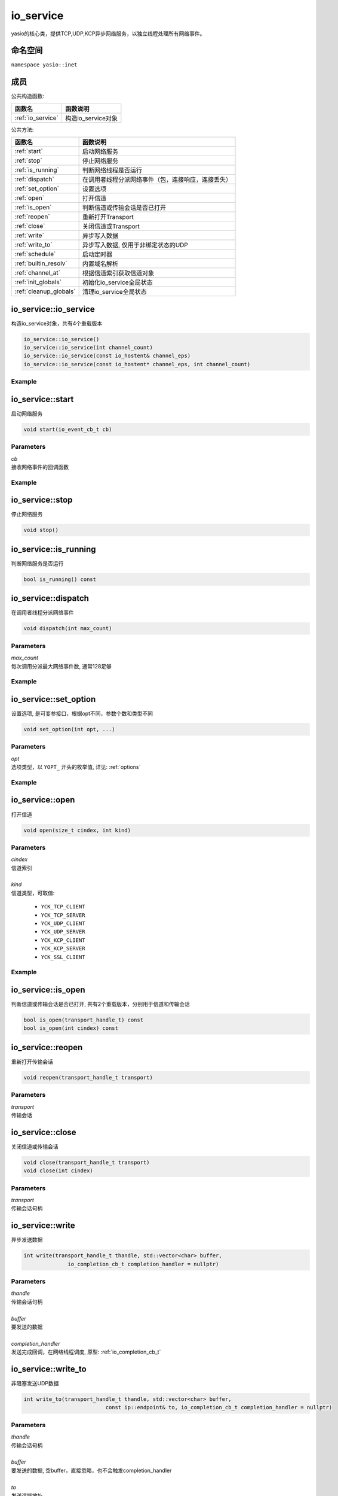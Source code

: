 io_service
^^^^^^^^^^^^^^^^^^
yasio的核心类，提供TCP,UDP,KCP异步网络服务，以独立线程处理所有网络事件。

命名空间
---------
``namespace yasio::inet``

成员
-----------------

公共构造函数:

.. list-table:: 
   :widths: auto
   :header-rows: 1

   * - 函数名
     - 函数说明
   * - :ref:`io_service`
     - 构造io_service对象

公共方法:

.. list-table:: 
   :widths: auto
   :header-rows: 1

   * - 函数名
     - 函数说明
   * - :ref:`start`
     - 启动网络服务
   * - :ref:`stop`
     - 停止网络服务
   * - :ref:`is_running`
     - 判断网络线程是否运行
   * - :ref:`dispatch`
     - 在调用者线程分派网络事件（包，连接响应，连接丢失）
   * - :ref:`set_option`
     - 设置选项
   * - :ref:`open`
     - 打开信道
   * - :ref:`is_open`
     - 判断信道或传输会话是否已打开
   * - :ref:`reopen`
     - 重新打开Transport
   * - :ref:`close`
     - 关闭信道或Transport
   * - :ref:`write`
     - 异步写入数据
   * - :ref:`write_to`
     - 异步写入数据, 仅用于非绑定状态的UDP
   * - :ref:`schedule`
     - 启动定时器
   * - :ref:`builtin_resolv`
     - 内置域名解析
   * - :ref:`channel_at`
     - 根据信道索引获取信道对象
   * - :ref:`init_globals`
     - 初始化io_service全局状态  
   * - :ref:`cleanup_globals`
     - 清理io_service全局状态  


.. _io_service:

io_service::io_service
-----------------------
构造io_service对象，共有4个重载版本

.. code-block:: cpp

 io_service::io_service()
 io_service::io_service(int channel_count)
 io_service::io_service(const io_hostent& channel_eps)
 io_service::io_service(const io_hostent* channel_eps, int channel_count)

Example
>>>>>>>>>>>>>>>>>>
.. tabs::
 .. code-tab:: cpp

  io_service s1; // s1对象仅支持1个信道
  io_service s2(5); // s2对象仅支持5个信道并发网络处理，即可以同时处理5个客户端连接或开5个TCP server
  io_service s3(io_hostent{"github.com", 443}); // s3对象仅支持1个信道
  io_hostent hosts[] = {
    {"192.168.1.66", 20336},
    {"192.168.1.88", 20337},
  };
  io_service s4(hosts, YASIO_ARRAYSIZE(hosts)); // s4支持2个信道


.. _start:

io_service::start
-------------------------
启动网络服务

.. code-block:: cpp

 void start(io_event_cb_t cb)

Parameters
>>>>>>>>>>>>>>>>>>
| *cb*
| 接收网络事件的回调函数

Example
>>>>>>>>>>>>>>>>>>
.. tabs::
 .. code-tab:: cpp

  auto service = yasio_shared_service(io_hostent{host="ip138.com", port=80});
  service->start([](event_ptr&& ev) {
    auto kind = ev->kind();
    if (kind == YEK_CONNECT_RESPONSE)
    {
      if (ev->status() == 0)
        printf("[%d] connect succeed.\n", ev->cindex());
      else
        printf("[%d] connect failed!\n", ev->cindex());
    }
  });

.. _stop:

io_service::stop
------------------------
停止网络服务

.. code-block:: cpp

 void stop()

.. _is_running:

io_service::is_running
----------------------
判断网络服务是否运行

.. code-block:: cpp

 bool is_running() const

.. _dispatch:

io_service::dispatch
--------------------
在调用者线程分派网络事件

.. code-block:: cpp

 void dispatch(int max_count)

Parameters
>>>>>>>>>>>>>>>>>>
| *max_count*
| 每次调用分派最大网络事件数, 通常128足够

Example
>>>>>>>>>>>>>>>>>>
.. tabs::
 .. code-tab:: cpp

  // 通常在OpenGL或cocos和unity等游戏引擎渲染线程调用，
  // 以便在特定网络消息回调里安全地更新界面逻辑。
  yasio_shared_service()->dispatch(128); 

.. _set_option:

io_service::set_option
-----------------------
设置选项, 是可变参接口，根据opt不同，参数个数和类型不同

.. code-block:: cpp

 void set_option(int opt, ...)

Parameters
>>>>>>>>>>>>>>>>>>
| *opt*
| 选项类型，以 ``YOPT_`` 开头的枚举值, 详见: :ref:`options`

Example
>>>>>>>>>>>>>>>>>>
.. tabs::
 .. code-tab:: cpp
  
  io_hostent hosts[] = {
    {"192.168.1.66", 20336},
    {"192.168.1.88", 20337},
  };
  io_service* service = new io_service(hosts, YASIO_ARRAYSIZE(hosts));
  
  // 对于有包长度字段的协议，对于tcp自定义二进制协议，强烈建议设计包长度字段，并设置此选项，业务无须关心粘包问题
  service->set_option(YOPT_C_LFBFD_PARAMS,
                      0,     // channelIndex, 信道索引
                      65535, // maxFrameLength, 最大包长度
                      0,     // lenghtFieldOffset, 长度字段偏移，相对于包起始字节
                      4, // lengthFieldLength, 长度字段大小，支持1字节，2字节，3字节，4字节
                      0 // lengthAdjustment：如果长度字段字节大小包含包头，则为0， 否则，这里=包头大小
  );

  // 对于没有包长度字段设计的协议，例如http， 设置包长度字段为-1，
  // 那么底层服务收到多少字节就会传回给上层多少字节
  service->set_option(YOPT_C_LFBFD_PARAMS, 1, 65535, -1, 0, 0);

.. _open:

io_service::open
------------------
打开信道

.. code-block:: cpp

 void open(size_t cindex, int kind)

Parameters
>>>>>>>>>>>>>>>>>>
| *cindex*
| 信道索引
| 
| *kind*
| 信道类型，可取值: 

 * ``YCK_TCP_CLIENT``
 * ``YCK_TCP_SERVER``
 * ``YCK_UDP_CLIENT``
 * ``YCK_UDP_SERVER``
 * ``YCK_KCP_CLIENT``
 * ``YCK_KCP_SERVER``
 * ``YCK_SSL_CLIENT``

Example
>>>>>>>>>>>>>>>>>>
.. tabs::
 .. code-tab:: cpp

  // 将信道0作为TCP客户端打开，发起TCP三次握手和服务器建立连接
  yasio_shared_service()->open(0, YCK_TCP_CLIENT); 

.. _is_open:

io_service::is_open
----------------------
判断信道或传输会话是否已打开, 共有2个重载版本，分别用于信道和传输会话

.. code-block:: cpp

 bool is_open(transport_handle_t) const
 bool is_open(int cindex) const

.. _reopen:

io_service::reopen
------------------
重新打开传输会话

.. code-block:: cpp

 void reopen(transport_handle_t transport)

Parameters
>>>>>>>>>>>>>>>>>>
| *transport*
| 传输会话


.. _close:

io_service::close
------------------
关闭信道或传输会话

.. code-block:: cpp

 void close(transport_handle_t transport)
 void close(int cindex)

Parameters
>>>>>>>>>>>>>>>>>>
| *transport*
| 传输会话句柄


.. _write:

io_service::write
------------------
异步发送数据

.. code-block:: cpp

  int write(transport_handle_t thandle, std::vector<char> buffer, 
                io_completion_cb_t completion_handler = nullptr)

Parameters
>>>>>>>>>>>>>>>>>>
| *thandle*
| 传输会话句柄
| 
| *buffer*
| 要发送的数据
| 
| *completion_handler*
| 发送完成回调，在网络线程调度, 原型: :ref:`io_completion_cb_t`


.. _write_to:

io_service::write_to
---------------------
非阻塞发送UDP数据

.. code-block:: cpp
 
 int write_to(transport_handle_t thandle, std::vector<char> buffer,
                           const ip::endpoint& to, io_completion_cb_t completion_handler = nullptr)

Parameters
>>>>>>>>>>>>>>>>>>
| *thandle*
| 传输会话句柄
| 
| *buffer*
| 要发送的数据, 空buffer，直接忽略，也不会触发completion_handler
| 
| *to*
| 发送远端地址
|
| *completion_handler*
| 发送完成回调，在网络线程调度，kcp暂不支持此回调, 原型: :ref:`io_completion_cb_t`

Remark
>>>>>>>>>>>>>>>>>>
只能用于未使用connect绑定过4元组的UDP socket.


.. _schedule:

io_service::schedule
---------------------
注册定时器

.. code-block:: cpp

 highp_timer_ptr schedule(const std::chrono::microseconds& duration, timer_cb_t cb)

Parameters
>>>>>>>>>>>>>>>>>>
| *duration*
| 指定定时器超时时间
| 
| *cb*
| 定时器超时回调函数，在网络线程调度

Return Value
>>>>>>>>>>>>>>>>>>
定时器引用计数的智能指针， 用户可持有此指针对定时器进行操作

Example
>>>>>>>>>>>>>>>>>>
.. tabs::
 .. code-tab:: cpp

  // 注册一个3秒后超时的一次性计时器，超时后定时器会被自动销毁
  yasio_shared_service()->schedule(std::chrono::seconds(3), []()->bool{
    printf("time called!\n");
    return true;
  });

  // 注册一个每隔5秒循环执行的计时器
  auto loopTimer = yasio_shared_service()->schedule(std::chrono::seconds(5), []()->bool{
    printf("time called!\n");
    return false;
  });


.. _builtin_resolv:

io_service::builtin_resolv
---------------------------
内置域名解析， 会自动判断本地主机ipv6网络环境情况

.. code-block:: cpp

 int builtin_resolv(std::vector<ip::endpoint>& endpoints, const char* hostname,
                                 unsigned short port = 0)

Parameters
>>>>>>>>>>>>>>>>>>
| *endpoints*
| 存储域名解析结果地址列表
| 
| *hostname*
| 域名
| 
| *port*
| 端口

Return Value
>>>>>>>>>>>>>>>>>>
返回0成功， -1失败

.. _channel_at:

io_service::channel_at
----------------------------
根据信道索引获取信道对象

.. code-block:: cpp

 io_channel* channel_at(size_t cindex) const

Parameters
>>>>>>>>>>>>>>>>>>
| *cindex*
| 信道索引

.. _init_globals:

io_service::init_globals
----------------------------
初始化io_service全局状态, 静态成员函数

.. code-block:: cpp

 static void init_globals(print_fn_t print_fn)

Parameters
>>>>>>>>>>>>>>>>>>
| *print_fn*
| 自定义打印函数，

Remark
>>>>>>>>>>>>>>>>>>
* 如果不希望重定向日志，则无需调用此函数, 否则可调用，例如重定向yasio日志到UE4或Unity3D编辑器输出窗口
* 此函数需要在任何io_service::start调用之前，通常是在应用程序初始化的时候调用一次
* 不论调用多少次，自定义打印函数只会生效一次

.. _cleanup_globals:

io_service::cleanup_globals
----------------------------
清理io_service全局状态, 静态成员函数

.. code-block:: cpp

 static void cleanup_globals()

Remark
>>>>>>>>>>>>>>>>>>
* 只有在调用过init_globals设置了自定义打印函数，且自定义打印函数所在模块卸载前需要调用。

.. _io_completion_cb_t:

io_completion_cb_t
-------------------

Prototype
>>>>>>>>>>>>>>>>>>

.. code-block:: cpp

  typedef std::function<void(int ec, size_t bytes_transferred)> io_completion_cb_t;

Parameters
>>>>>>>>>>>>>>>>>>
| *ec*
| 错误码
|   UDP: 如果发送出错，可通过此错误码决定是否关闭transport
|   TCP: 始终为0，用户无需关心
|
| *bytes_transferred*
| 传输完成字节数
|   UDP: 如果出错则可能为0或者小于请求发送字节数
|   TCP: 始终等于请求发送的字节数，因此用户可忽略
| 

.. _options:

Options
-------------------

.. list-table:: 
   :widths: auto
   :header-rows: 1

   * - 枚举值
     - 参数说明
   * - YOPT_S_DEFERRED_EVENT
     - 设置是否使用事件队列延迟分派网络事件，参数deferred:int，默认值1
   * - YOPT_S_RESOLV_FN
     - | 设置自定义域名解析回调，参数类型resolv_fn_t*
   * - YOPT_S_PRINT_FN
     - [废弃]请使用io_service::init_globals替代，设置打印函数, 参数类型print_fn_t*
   * - YOPT_S_EVENT_CB
     - 设置网络事件回调, 参数类型io_event_cb_t*
   * - YOPT_S_TCP_KEEPALIVE
     - | 设置TCP底层心跳, 参数:
       | idle:int(7200), interal:int(75), probes:int(10)
   * - YOPT_S_NO_NEW_THREAD
     - 设置是否禁用线程，直接在阻塞在start_service调用者线程处理网络事件，参数类型int, 默认值0
   * - YOPT_S_SSL_CACERT
     - 设置ssl客户端证书，参数类型const char*
   * - YOPT_S_CONNECT_TIMEOUT
     - 设置TCP客户端连接超时，参数类型int，默认值10(s)
   * - YOPT_S_DNS_CACHE_TIMEOUT
     - | 设置DNS解析缓存超时时间，参数:L
       | dns_cache_timeout:int 默认值600(s)
   * - YOPT_S_DNS_QUERIES_TIMEOUT
     - | 设置DNS解析超时时间，参数类型:
       | dns_resov_timeout:int，默认值10(s)，仅当启用c-ares异步域名解析时才有效
   * - YOPT_C_LFBFD_FN
     - | 设置信道自定义长度解析函数，用于TCP底层拆包，参数:
       | cindex:int, decode_len_fn_t*
   * - YOPT_C_LFBFD_PARAMS
     - | 设置信道基于netty的LengthBasedFrameDecoder拆包参数，参数:
       | cindex:int, max_frame_length:int, length_field_offset:int, length_field_length:int, length_adjustment:int
   * - YOPT_C_LOCAL_PORT
     - | 指定信道本地绑定端口，参数:
       | cindex:int, port:int(0)
   * - YOPT_C_REMOTE_HOST
     - | 设置信道远程主机ip， 参数:
       | cindex:int, ip:const char*格式为：点分十进制
   * - YOPT_C_REMOTE_PORT
     - | 设置信道远程主机端口， 参数:
       | cindex:int, port:int
   * - YOPT_C_REMOTE_ENDPOINT
     - | 设置信道远程主机ip和端口， 参数:
       | cindex:int, ip:const char*, port:int
   * - YOPT_C_MOD_FLAGS
     - | 修改信道标记为，参数:
       | cindex:int, flagsToAdd:int, flagsToRemove:int
   * - YOPT_C_ENABLE_MCAST
     - | 启用信道组播，参数:
       | cindex:int, multi_addr:const char*, loopback:int  
   * - YOPT_C_DISABLE_MCAST
     - | 禁用信道组播，参数:
       | cindex:int
   * - YOPT_T_CONNECT_UDP
     - | 使用UDP transport和远程地址绑定，一旦绑定，无法解绑，参数:
       | transport:transport_handle_t
   * - YOPT_SOCKOPT
     - | 设置io对象socket选项，参数：
       | obj:io_base*,level:int,optname:int,optval:int,optlen:int
